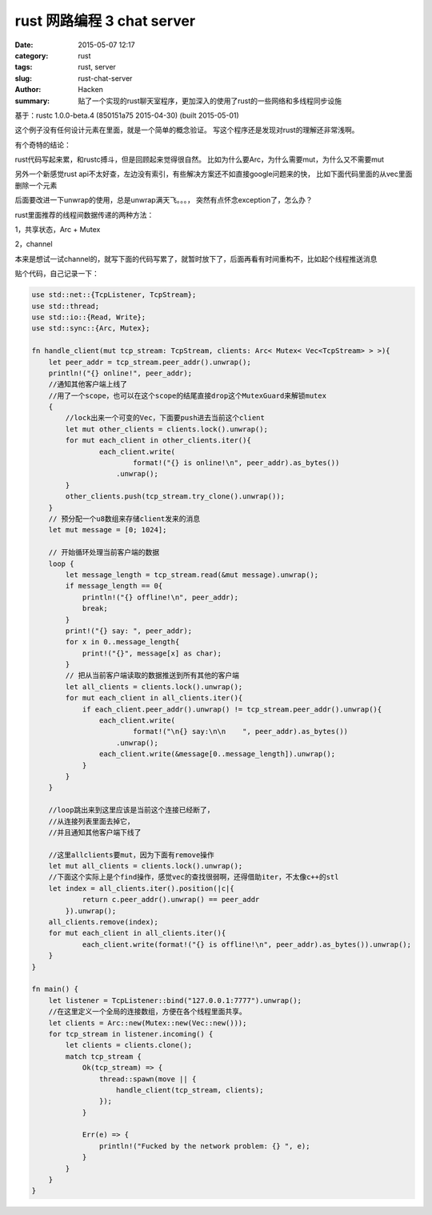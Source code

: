 #############################
rust 网路编程 3 chat server
#############################

:date: 2015-05-07 12:17
:category: rust
:tags: rust, server
:slug: rust-chat-server
:author: Hacken
:summary: 贴了一个实现的rust聊天室程序，更加深入的使用了rust的一些网络和多线程同步设施

基于：rustc 1.0.0-beta.4 (850151a75 2015-04-30) (built 2015-05-01)

这个例子没有任何设计元素在里面，就是一个简单的概念验证。
写这个程序还是发现对rust的理解还非常浅啊。

有个奇特的结论：

rust代码写起来累，和rustc搏斗，但是回顾起来觉得很自然。
比如为什么要Arc，为什么需要mut，为什么又不需要mut

另外一个新感觉rust api不太好查，左边没有索引，有些解决方案还不如直接google问题来的快，
比如下面代码里面的从vec里面删除一个元素

后面要改进一下unwrap的使用，总是unwrap满天飞。。。，
突然有点怀念exception了，怎么办？

rust里面推荐的线程间数据传递的两种方法：

1，共享状态，Arc + Mutex

2，channel

本来是想试一试channel的，就写下面的代码写累了，就暂时放下了，后面再看有时间重构不，比如起个线程推送消息


贴个代码，自己记录一下：

.. code-block:: rust

    use std::net::{TcpListener, TcpStream};
    use std::thread;
    use std::io::{Read, Write};
    use std::sync::{Arc, Mutex};

    fn handle_client(mut tcp_stream: TcpStream, clients: Arc< Mutex< Vec<TcpStream> > >){
        let peer_addr = tcp_stream.peer_addr().unwrap();
        println!("{} online!", peer_addr);
        //通知其他客户端上线了
        //用了一个scope，也可以在这个scope的结尾直接drop这个MutexGuard来解锁mutex
        {
            //lock出来一个可变的Vec，下面要push进去当前这个client
            let mut other_clients = clients.lock().unwrap();
            for mut each_client in other_clients.iter(){
                    each_client.write(
                            format!("{} is online!\n", peer_addr).as_bytes())
                        .unwrap();
            }
            other_clients.push(tcp_stream.try_clone().unwrap());
        }
        // 预分配一个u8数组来存储client发来的消息
        let mut message = [0; 1024];
        
        // 开始循环处理当前客户端的数据
        loop {
            let message_length = tcp_stream.read(&mut message).unwrap();
            if message_length == 0{
                println!("{} offline!\n", peer_addr);
                break;
            }
            print!("{} say: ", peer_addr);
            for x in 0..message_length{
                print!("{}", message[x] as char);
            }
            // 把从当前客户端读取的数据推送到所有其他的客户端
            let all_clients = clients.lock().unwrap();
            for mut each_client in all_clients.iter(){
                if each_client.peer_addr().unwrap() != tcp_stream.peer_addr().unwrap(){
                    each_client.write(
                            format!("\n{} say:\n\n    ", peer_addr).as_bytes())
                        .unwrap();
                    each_client.write(&message[0..message_length]).unwrap();
                }
            }
        }
        
        //loop跳出来到这里应该是当前这个连接已经断了，
        //从连接列表里面去掉它，
        //并且通知其他客户端下线了
        
        //这里allclients要mut，因为下面有remove操作
        let mut all_clients = clients.lock().unwrap();
        //下面这个实际上是个find操作，感觉vec的查找很弱啊，还得借助iter，不太像c++的stl
        let index = all_clients.iter().position(|c|{
                return c.peer_addr().unwrap() == peer_addr
            }).unwrap();
        all_clients.remove(index);
        for mut each_client in all_clients.iter(){
                each_client.write(format!("{} is offline!\n", peer_addr).as_bytes()).unwrap();
        }
    }

    fn main() {
        let listener = TcpListener::bind("127.0.0.1:7777").unwrap();
        //在这里定义一个全局的连接数组，方便在各个线程里面共享。
        let clients = Arc::new(Mutex::new(Vec::new()));
        for tcp_stream in listener.incoming() {
            let clients = clients.clone();
            match tcp_stream {
                Ok(tcp_stream) => {
                    thread::spawn(move || {
                        handle_client(tcp_stream, clients);
                    });
                }
                
                Err(e) => {
                    println!("Fucked by the network problem: {} ", e);
                }
            }
        }
    }
